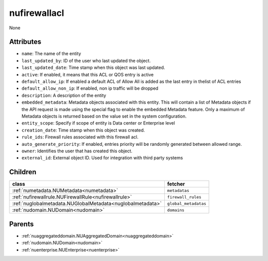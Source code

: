 .. _nufirewallacl:

nufirewallacl
===========================================

.. class:: nufirewallacl.NUFirewallAcl(bambou.nurest_object.NUMetaRESTObject,):

None


Attributes
----------


- ``name``: The name of the entity

- ``last_updated_by``: ID of the user who last updated the object.

- ``last_updated_date``: Time stamp when this object was last updated.

- ``active``: If enabled, it means that this ACL or QOS entry is active

- ``default_allow_ip``: If enabled a default ACL of Allow All is added as the last entry in thelist of ACL entries 

- ``default_allow_non_ip``: If enabled, non ip traffic will be dropped

- ``description``: A description of the entity

- ``embedded_metadata``: Metadata objects associated with this entity. This will contain a list of Metadata objects if the API request is made using the special flag to enable the embedded Metadata feature. Only a maximum of Metadata objects is returned based on the value set in the system configuration.

- ``entity_scope``: Specify if scope of entity is Data center or Enterprise level

- ``creation_date``: Time stamp when this object was created.

- ``rule_ids``: Firewall rules associated with this firewall acl.

- ``auto_generate_priority``: If enabled, entries priority will be randomly generated between allowed range.

- ``owner``: Identifies the user that has created this object.

- ``external_id``: External object ID. Used for integration with third party systems




Children
--------

================================================================================================================================================               ==========================================================================================
**class**                                                                                                                                                      **fetcher**

:ref:`numetadata.NUMetadata<numetadata>`                                                                                                                         ``metadatas`` 
:ref:`nufirewallrule.NUFirewallRule<nufirewallrule>`                                                                                                             ``firewall_rules`` 
:ref:`nuglobalmetadata.NUGlobalMetadata<nuglobalmetadata>`                                                                                                       ``global_metadatas`` 
:ref:`nudomain.NUDomain<nudomain>`                                                                                                                               ``domains`` 
================================================================================================================================================               ==========================================================================================



Parents
--------


- :ref:`nuaggregateddomain.NUAggregatedDomain<nuaggregateddomain>`

- :ref:`nudomain.NUDomain<nudomain>`

- :ref:`nuenterprise.NUEnterprise<nuenterprise>`

